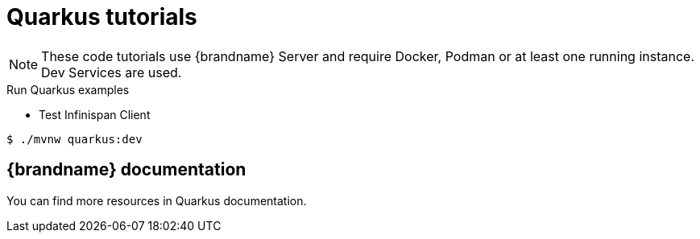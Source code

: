 [id='quarkus-tutorials_{context}']
= Quarkus tutorials

[NOTE]
====
These code tutorials use {brandname} Server and require Docker, Podman or at least one running instance.
Dev Services are used.
====

.Run Quarkus examples

* Test Infinispan Client

[source,bash,options="nowrap",subs=attributes+]
----
$ ./mvnw quarkus:dev
----

== {brandname} documentation

You can find more resources in Quarkus documentation.
